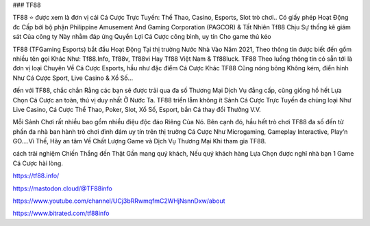 ### TF88

TF88 ⭐ được xem là đơn vị cái Cá Cược Trực Tuyến: Thể Thao, Casino, Esports, Slot trò chơi.. Có giấy phép Hoạt Động đc Cấp bởi bộ phận Philippine Amusement And Gaming Corporation (PAGCOR) & Tất Nhiên Tf88 Chịu Sự thống kê giám sát Của công ty Này nhằm đáp ứng Quyền Lợi Cá Cược công bình, uy tín Cho game thủ kéo

TF88 (TFGaming Esports) bắt đầu Hoạt Động Tại thị trường Nước Nhà Vào Năm 2021, Theo thông tin được biết đến gồm nhiều tên gọi Khác Như: Tf88.Info, Tf88v, Tf88vi Hay Tf88 Việt Nam & Tf88luck. TF88 Theo luồng thông tin có sẵn tới là đơn vị loại Chuyên Về Cá Cược Esports, hầu như đặc điểm Cá Cược Khác TF88 Cũng nóng bỏng Không kém, điển hình Như Cá Cược Sport, Live Casino & Xổ Số…

đến với TF88, chắc chắn Rằng các bạn sẽ được trải qua đa số Thương Mại Dịch Vụ đẳng cấp, cũng giống hồ hết Lựa Chọn Cá Cược an toàn, thú vị duy nhất Ở Nước Ta. TF88 triển lẵm không ít Sảnh Cá Cược Trực Tuyến đa chủng loại Như Live Casino, Cá Cược Thể Thao, Poker, Slot, Xổ Số, Esport, bắn Cá thay đổi Thưởng V.V.

Mỗi Sảnh Chơi rất nhiều bao gồm nhiều điệu độc đáo Riêng Của Nó. Bên cạnh đó, hầu hết trò chơi TF88 đa số đến từ phần đa nhà ban hành trò chơi đình đám uy tín trên thị trường Cá Cược Như Microgaming, Gameplay Interactive, Play’n GO….Vì Thế, Hãy an tâm Về Chất Lượng Game và Dịch Vụ Thương Mại Khi tham gia TF88.

cách trải nghiệm Chiến Thắng đến Thật Gần mang quý khách, Nếu quý khách hàng Lựa Chọn được nghĩ nhà bạn 1 Game Cá Cược hài lòng.

https://tf88.info/

https://mastodon.cloud/@TF88info

https://www.youtube.com/channel/UCj3bRRwmqfmC2WHjNsnnDxw/about

https://www.bitrated.com/tf88info
